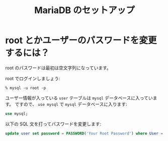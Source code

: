 # -*- coding: utf-8; -*-
#+title: MariaDB のセットアップ

* root とかユーザーのパスワードを変更するには？

root のパスワードは最初は空文字列になっています。

root でログインしましょう:

#+begin_example
% mysql -u root -p
#+end_example

ユーザー情報が入っている ~user~ テーブルは ~mysql~ データベースに入っています。
ですので、 ~use mysql~ で ~mysql~ データベースに入ります:

#+begin_src sql
  use mysql;
#+end_src

以下の SQL 文を打ってパスワードを変更します:

#+begin_src sql
  update user set password = PASSWORD('Your Root Password') where User = 'root';
#+end_src

